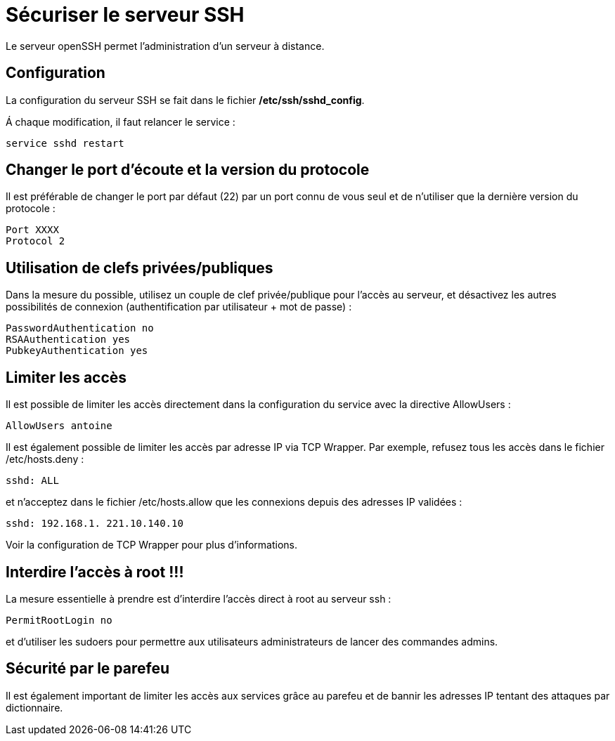 ////
Les supports de Formatux sont publiés sous licence Creative Commons-BY-SA et sous licence Art Libre.
Vous êtes ainsi libre de copier, de diffuser et de transformer librement les œuvres dans le respect des droits de l’auteur.

    BY : Paternité. Vous devez citer le nom de l’auteur original.
    SA : Partage des Conditions Initiales à l’Identique.

Licence Creative Commons-BY-SA : https://creativecommons.org/licenses/by-sa/3.0/fr/
Licence Art Libre : http://artlibre.org/

Auteurs : Patrick Finet, Xavier Sauvignon, Antoine Le Morvan
////
= Sécuriser le serveur SSH

Le serveur openSSH permet l'administration d'un serveur à distance.

== Configuration

La configuration du serveur SSH se fait dans le fichier **/etc/ssh/sshd_config**.

Á chaque modification, il faut relancer le service :

[source,bash]
----
service sshd restart
----

== Changer le port d'écoute et la version du protocole

Il est préférable de changer le port par défaut (22) par un port connu de vous seul et de n'utiliser que la dernière version du protocole :

[source,bash]
----
Port XXXX
Protocol 2
----

== Utilisation de clefs privées/publiques

Dans la mesure du possible, utilisez un couple de clef privée/publique pour l'accès au serveur, et désactivez les autres possibilités de connexion (authentification par utilisateur + mot de passe) :

[source,bash]
----
PasswordAuthentication no
RSAAuthentication yes
PubkeyAuthentication yes
----

== Limiter les accès

Il est possible de limiter les accès directement dans la configuration du service avec la directive AllowUsers :

[source,bash]
----
AllowUsers antoine
----

Il est également possible de limiter les accès par adresse IP via TCP Wrapper. Par exemple, refusez tous les accès dans le fichier /etc/hosts.deny :

[source,bash]
----
sshd: ALL
----

et n'acceptez dans le fichier /etc/hosts.allow que les connexions depuis des adresses IP validées :

[source,bash]
----
sshd: 192.168.1. 221.10.140.10
----

Voir la configuration de TCP Wrapper pour plus d'informations.

== Interdire l'accès à root !!!

La mesure essentielle à prendre est d'interdire l'accès direct à root au serveur ssh :

[source,bash]
----
PermitRootLogin no
----

et d'utiliser les sudoers pour permettre aux utilisateurs administrateurs de lancer des commandes admins.

== Sécurité par le parefeu

Il est également important de limiter les accès aux services grâce au parefeu et de bannir les adresses IP tentant des attaques par dictionnaire.
